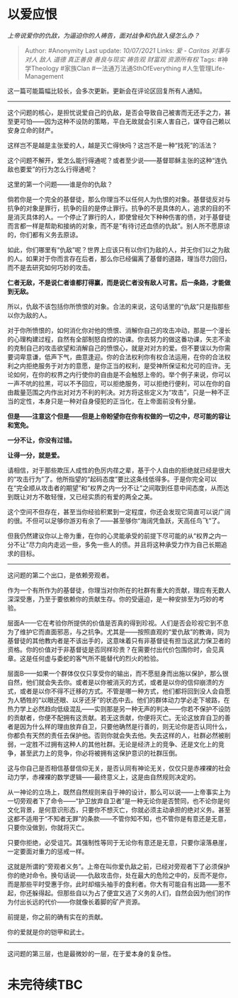 * 以爱应恨
  :PROPERTIES:
  :CUSTOM_ID: 以爱应恨
  :END:

/上帝说爱你的仇敌，为逼迫你的人祷告，面对战争和仇敌入侵怎么办？/

#+BEGIN_QUOTE
  Author: #Anonymity Last update: /10/07/2021/ Links: [[爱 - Caritas]]
  [[对事与对人]] [[敌人]] [[道德]] [[真正善良]] [[善良与现实]]
  [[祷告观]] [[财富观]] [[资源所有权]] Tags: #神学Theology #家族Clan
  #一法通万法通SthOfEverything #人生管理Life-Management
#+END_QUOTE

这一篇可能篇幅比较长，会多次更新。更新会在评论区回复所有人通知。

--------------

这个问题的核心，是担忧说爱自己的仇敌，是否会导致自己被害而无还手之力，甚至更可怕------因为这种不设防的策略，平白无故就会引来人害自己，谋夺自己赖以安身立命的财产。

这样岂不是越是主张爱的人，越是灭亡得快吗？这岂不是一种“找死”的活法？

这个问题不解开，爱怎么能行得通呢？或者至少说------基督耶稣主张的这种“连仇敌也要爱”的行为怎么行得通呢？

这里的第一个问题------谁是你的仇敌？

倘若你是一个完全的基督徒，那么你理当不以任何人为仇恨的对象。基督徒反对与抗争的对象是罪行，抗争的目的是停止罪行。抗争的不是具体的人，追求的目的不是消灭具体的人。一个停止了罪行的人，即使曾经欠下种种伤害的债，对于基督徒而言都一样是帮助和接纳的对象，而不是“有待讨还血债的仇敌”。别人所不愿原谅的，你们都有义务去原谅。

如此，你们哪里有“仇敌”呢？世界上应该只有以你们为敌的人，并无你们以之为敌的人。如果对于你而言存在后者，那么你已经偏离了基督的道路，理当尽力回归，而不是去研究如何巧妙的攻击。

*仁者无敌，不是说仁者谁都打得赢，而是说仁者没有敌人可言。后一条路，才能做到无敌。*

所以，仇敌不该包括你所愤恨的对象。合法的来说，这句话里的“仇敌”只是指那些以你为敌的人。

对于你所愤恨的，如何消化你对他的愤恨、消解你自己的攻击冲动，那是一个漫长的心理构建过程，自然有全部制怒自控的功课。你去努力的做这番功课，矢志不渝的克制自己的攻击欲望和消解自己的愤恨心，就是对对方的爱。但不要误以为你需要词卑意谦，低声下气，曲意逢迎。你的合法权利你有权合法运用，在你的合法权利之内拒绝服务于对方的意愿，是你正当的权利，是受神所保证和允可的应许。无论如何，在你的权界之内行使你的自由是不会触怒上帝的。举个例子来说，你可以一声不吭的拉黑，可以不予回应，可以拒绝服务，可以拒绝行便利，可以在你的自由裁量范围之内作出对对方不利的判决。对方将这些定义为“攻击”，只是一种不正当的定性，本身只是一种对自身侵犯的正当化，在上帝面前没有分量。

*但是------注意这个但是------但是上帝盼望你在你有权做的一切之中，尽可能的容让和宽免。*

*一分不让，你没有过错。*

*让得一分，就是爱。*

请相信，对于那些欺压人成性的色厉内荏之辈，基于个人自由的拒绝就已经是很大的“攻击行为”了。他所指望的“起码态度”要比这条线低得多。于是你完全可以在“完全顺从攻击者的期望”和“权界之内一分不让”之间取到任意中间态度，从而达到既让对方不敢轻慢，又已经实质的有爱的两全之美。

这个空间不但存在，甚至当你经验积累到一定程度，你还会发现它简直可以说广阔的很。不但可以足够你游刃有余了------甚至够你“海阔凭鱼跃，天高任鸟飞”了。

但我仍然建议你以上帝为重，在你的心灵能承受的前提下尽可能的从“权界之内一分不让”尽力向内走远一些，多免一些人的债。并且将这种承受力作为自己长期追求的目标。

--------------

这问题的第二个出口，是依赖旁观者。

作为一个有所作为的基督徒，你理当对你所在的社群有重大的贡献，理应有无数人深深受惠，乃至于要依赖你的贡献生存。你的受逼迫，是一种安排至为巧妙的考验。

层面A------它在考验你所提供的价值是否真的得到珍视。人们是否会珍视它到不息为了维护它而直面邪恶，与之抗争。尤其是------按照直观的“爱仇敌”的教诲，同为基督徒的其他教内者是不该出手的，这意味着只有非基督徒有担当这武力保卫者的资格。你的价值对于非基督徒是否同样珍贵？在需要付出代价包围你时，会见真章。这是任何虚与委蛇的客气所不能替代的烈火的检验。

层面B------如果一个群体仅仅只享受你的输出，而不愿挺身而出施以保护，那么很自然，他们就会失去你。或者是以你被消灭的方式，或者是以你的信仰崩溃的方式，或者是以你不得不迁移的方式。不管是哪一种方式，他们都将回到没人会自愿为人牺牲的“以眼还眼、以牙还牙”的状态中去。他们的群体动力学必走下坡路，在热力学上必然趋向低级混乱------实则那是另一种无声的判决------你若不保护不设防的贡献者，你便不配拥有这贡献。若无这贡献，你便将灭亡。无论这放弃自卫的善者是因为什么样的理由放弃自卫，只要他确然是行善的，则无论你是否认同什么，你都负有天然的责任去保护他。否则你就会失去他。失去这样的人，社群必然被削弱，一定胜不过拥有这种人的其他社群。无论是经济上的竞争、还是文化上的竞争，甚至武力上的竞争，你必将被拥有这保护意识的社群压倒。

这与你自己是否相信基督信仰无关，是否认同有神论无关，仅仅只是赤裸裸的社会动力学，赤裸裸的数学逻辑------最终意义上，这是由自然规则决定的。

从一神论的立场上，既然自然规则来自于神的设计，那么可以说------上帝事实上为一切旁观者下了命令------“护卫放弃自卫者”是一种无论你是否赞同，也不论你是何文化背景，是何意识形态，只要你不想灭亡，你就必须主动承担的绝对义务。甚至这都不适用于“不知者无罪”的条款------不管你知不知，也不管你是有意还是无意，只要你没做到，你就将灭亡。

只要你拒绝，必受诅咒。其强制性等同于无论你有意还是无意，只要你滚落悬崖，一定要面对重力的惩戒一样。

这就是所谓的“旁观者义务”。上帝在叫你爱仇敌之前，已经对旁观者下了必须保护你的绝对命令。换句话说------仇敌攻击你，处在最大的危险之中的，反而不是你，而是那些平时受惠于你，此时却缩头袖手的食利者。你大有可能自有出路------惹不起，你还躲得起。但那些自以为占了便宜又逃了义务的人们，自然会因为他们的作为付出长远的代价------你就像长着脚的矿产资源。

前提是，你之前的确有实在的贡献。

你的爱就是你的铠甲和武士。

--------------

这问题的第三层，也是最微妙的一层，在于爱本身的复杂性。

* 未完待续TBC
  :PROPERTIES:
  :CUSTOM_ID: 未完待续tbc
  :END:
